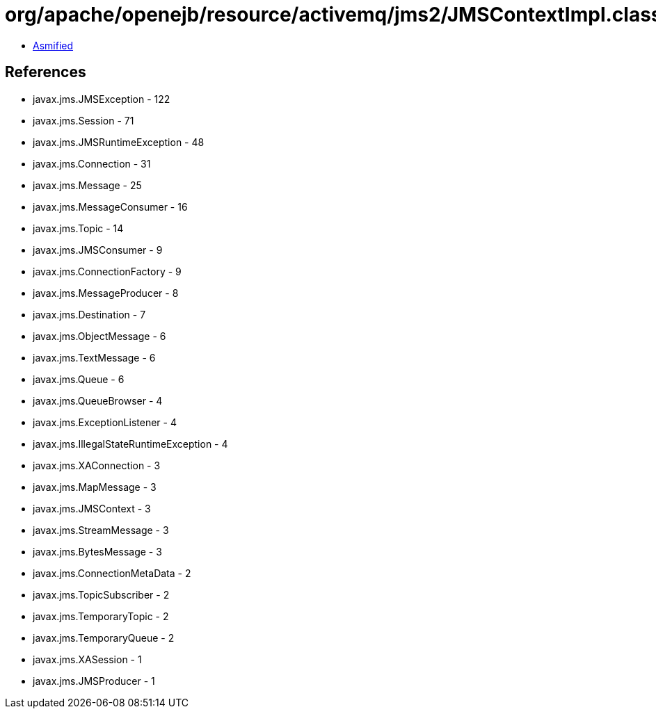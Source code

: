 = org/apache/openejb/resource/activemq/jms2/JMSContextImpl.class

 - link:JMSContextImpl-asmified.java[Asmified]

== References

 - javax.jms.JMSException - 122
 - javax.jms.Session - 71
 - javax.jms.JMSRuntimeException - 48
 - javax.jms.Connection - 31
 - javax.jms.Message - 25
 - javax.jms.MessageConsumer - 16
 - javax.jms.Topic - 14
 - javax.jms.JMSConsumer - 9
 - javax.jms.ConnectionFactory - 9
 - javax.jms.MessageProducer - 8
 - javax.jms.Destination - 7
 - javax.jms.ObjectMessage - 6
 - javax.jms.TextMessage - 6
 - javax.jms.Queue - 6
 - javax.jms.QueueBrowser - 4
 - javax.jms.ExceptionListener - 4
 - javax.jms.IllegalStateRuntimeException - 4
 - javax.jms.XAConnection - 3
 - javax.jms.MapMessage - 3
 - javax.jms.JMSContext - 3
 - javax.jms.StreamMessage - 3
 - javax.jms.BytesMessage - 3
 - javax.jms.ConnectionMetaData - 2
 - javax.jms.TopicSubscriber - 2
 - javax.jms.TemporaryTopic - 2
 - javax.jms.TemporaryQueue - 2
 - javax.jms.XASession - 1
 - javax.jms.JMSProducer - 1

